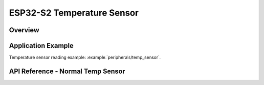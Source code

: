 ESP32-S2 Temperature Sensor
===========================

Overview
--------

.. only:: esp32

    .. note::

        ESP32 does not have a built-in temperature sensor.

.. only:: esp32s2

    The ESP32-S2 has a built-in temperature sensor. The temperature sensor module contains an 8-bit Sigma-Delta ADC and a temperature offset DAC.
    The conversion relationship is the first columns of the table below. Among them, offset = 0 is the main measurement option, and other values are extended measurement options.

    +--------+------------------------+------------------------+
    | offset | measure range(Celsius) | measure error(Celsius) |
    +========+========================+========================+
    |   -2   |        50 ~ 125        |           < 3          |
    +--------+------------------------+------------------------+
    |   -1   |        20 ~ 100        |           < 2          |
    +--------+------------------------+------------------------+
    |    0   |       -10 ~ 80         |           < 1          |
    +--------+------------------------+------------------------+
    |    1   |       -30 ~ 50         |           < 2          |
    +--------+------------------------+------------------------+
    |    2   |       -40 ~ 20         |           < 3          |
    +--------+------------------------+------------------------+

Application Example
-------------------

Temperature sensor reading example: :example:`peripherals/temp_sensor`.

API Reference - Normal Temp Sensor
----------------------------------

.. include-build-file:: inc/temp_sensor.inc
